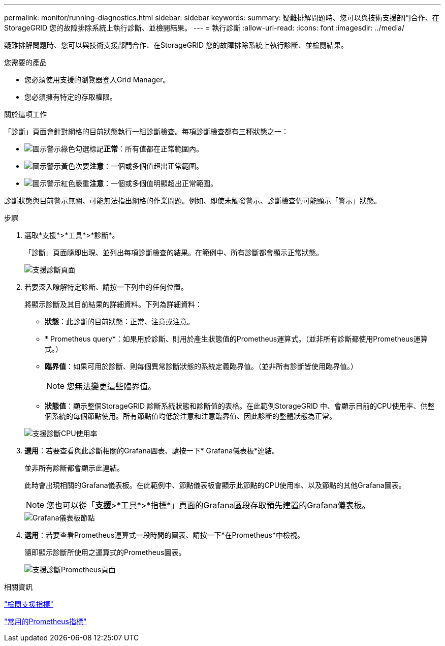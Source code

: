 ---
permalink: monitor/running-diagnostics.html 
sidebar: sidebar 
keywords:  
summary: 疑難排解問題時、您可以與技術支援部門合作、在StorageGRID 您的故障排除系統上執行診斷、並檢閱結果。 
---
= 執行診斷
:allow-uri-read: 
:icons: font
:imagesdir: ../media/


[role="lead"]
疑難排解問題時、您可以與技術支援部門合作、在StorageGRID 您的故障排除系統上執行診斷、並檢閱結果。

.您需要的產品
* 您必須使用支援的瀏覽器登入Grid Manager。
* 您必須擁有特定的存取權限。


.關於這項工作
「診斷」頁面會針對網格的目前狀態執行一組診斷檢查。每項診斷檢查都有三種狀態之一：

* image:../media/icon_alert_green_checkmark.png["圖示警示綠色勾選標記"]*正常*：所有值都在正常範圍內。
* image:../media/icon_alert_yellow_miinor.png["圖示警示黃色次要"]*注意*：一個或多個值超出正常範圍。
* image:../media/icon_alert_red_critical.png["圖示警示紅色嚴重"]*注意*：一個或多個值明顯超出正常範圍。


診斷狀態與目前警示無關、可能無法指出網格的作業問題。例如、即使未觸發警示、診斷檢查仍可能顯示「警示」狀態。

.步驟
. 選取*支援*>*工具*>*診斷*。
+
「診斷」頁面隨即出現、並列出每項診斷檢查的結果。在範例中、所有診斷都會顯示正常狀態。

+
image::../media/support_diagnostics_page.png[支援診斷頁面]

. 若要深入瞭解特定診斷、請按一下列中的任何位置。
+
將顯示診斷及其目前結果的詳細資料。下列為詳細資料：

+
** *狀態*：此診斷的目前狀態：正常、注意或注意。
** * Prometheus query*：如果用於診斷、則用於產生狀態值的Prometheus運算式。（並非所有診斷都使用Prometheus運算式。）
** *臨界值*：如果可用於診斷、則每個異常診斷狀態的系統定義臨界值。（並非所有診斷皆使用臨界值。）
+

NOTE: 您無法變更這些臨界值。

** *狀態值*：顯示整個StorageGRID 診斷系統狀態和診斷值的表格。在此範例StorageGRID 中、會顯示目前的CPU使用率、供整個系統的每個節點使用。所有節點值均低於注意和注意臨界值、因此診斷的整體狀態為正常。


+
image::../media/support_diagnostics_cpu_utilization.png[支援診斷CPU使用率]

. *選用*：若要查看與此診斷相關的Grafana圖表、請按一下* Grafana儀表板*連結。
+
並非所有診斷都會顯示此連結。

+
此時會出現相關的Grafana儀表板。在此範例中、節點儀表板會顯示此節點的CPU使用率、以及節點的其他Grafana圖表。

+

NOTE: 您也可以從「*支援*>*工具*>*指標*」頁面的Grafana區段存取預先建置的Grafana儀表板。

+
image::../media/grafana_dashboard_nodes.png[Grafana儀表板節點]

. *選用*：若要查看Prometheus運算式一段時間的圖表、請按一下*在Prometheus*中檢視。
+
隨即顯示診斷所使用之運算式的Prometheus圖表。

+
image::../media/support_diagnostics_prometheus_png.png[支援診斷Prometheus頁面]



.相關資訊
link:reviewing-support-metrics.html["檢閱支援指標"]

link:commonly-used-prometheus-metrics.html["常用的Prometheus指標"]
